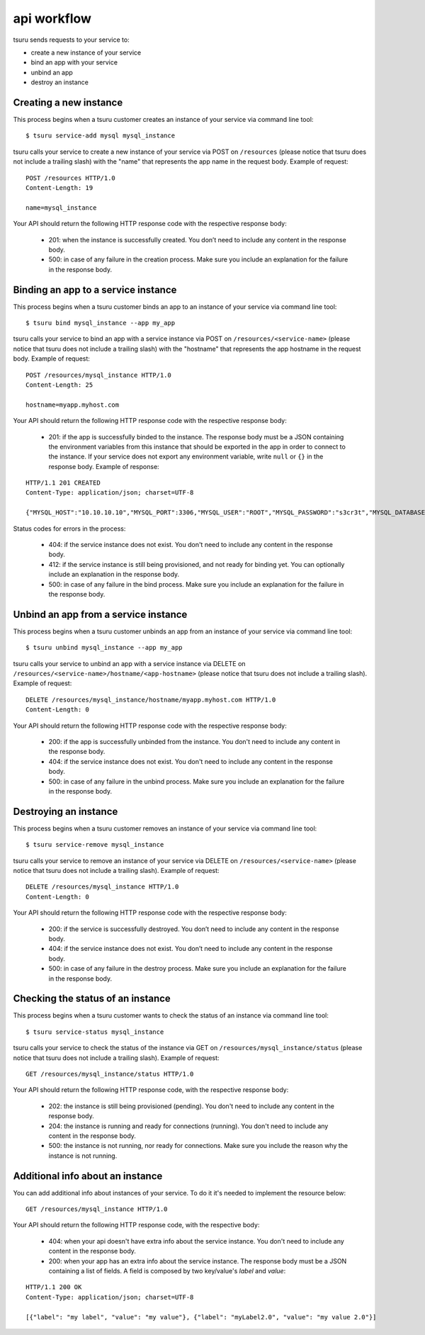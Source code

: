 .. Copyright 2013 tsuru authors. All rights reserved.
   Use of this source code is governed by a BSD-style
   license that can be found in the LICENSE file.

++++++++++++
api workflow
++++++++++++

tsuru sends requests to your service to:

* create a new instance of your service
* bind an app with your service
* unbind an app
* destroy an instance

Creating a new instance
=======================

This process begins when a tsuru customer creates an instance of your service
via command line tool:

.. highlight:: bash

::

    $ tsuru service-add mysql mysql_instance

tsuru calls your service to create a new instance of your service via POST on
``/resources`` (please notice that tsuru does not include a trailing slash)
with the "name" that represents the app name in the request body. Example of
request:

.. highlight:: text

::

    POST /resources HTTP/1.0
    Content-Length: 19

    name=mysql_instance

Your API should return the following HTTP response code with the respective response body:

    * 201: when the instance is successfully created. You don’t need to include any content in the response body.
    * 500: in case of any failure in the creation process. Make sure you include an explanation for the failure in the response body.

Binding an app to a service instance
====================================

This process begins when a tsuru customer binds an app to an instance of your service via command line tool:

.. highlight:: bash

::

    $ tsuru bind mysql_instance --app my_app

tsuru calls your service to bind an app with a service instance via POST on ``/resources/<service-name>`` (please notice that tsuru does not include a trailing slash) with the "hostname" that represents the app hostname in the request body. Example of request:

.. highlight:: text

::

    POST /resources/mysql_instance HTTP/1.0
    Content-Length: 25

    hostname=myapp.myhost.com

Your API should return the following HTTP response code with the respective response body:

    * 201: if the app is successfully binded to the instance. The response body must be a JSON containing the environment variables from this instance that should be exported in the app in order to connect to the instance. If your service does not export any environment variable, write ``null`` or ``{}`` in the response body. Example of response:

.. highlight:: text

::

    HTTP/1.1 201 CREATED
    Content-Type: application/json; charset=UTF-8

    {"MYSQL_HOST":"10.10.10.10","MYSQL_PORT":3306,"MYSQL_USER":"ROOT","MYSQL_PASSWORD":"s3cr3t","MYSQL_DATABASE_NAME":"myapp"}

Status codes for errors in the process:

    * 404: if the service instance does not exist. You don't need to include any content in the response body.
    * 412: if the service instance is still being provisioned, and not ready for binding yet. You can optionally include an explanation in the response body.
    * 500: in case of any failure in the bind process. Make sure you include an explanation for the failure in the response body.

Unbind an app from a service instance
=====================================

This process begins when a tsuru customer unbinds an app from an instance of your service via command line tool:

.. highlight:: bash

::

    $ tsuru unbind mysql_instance --app my_app

tsuru calls your service to unbind an app with a service instance via DELETE on ``/resources/<service-name>/hostname/<app-hostname>`` (please notice that tsuru does not include a trailing slash). Example of request:

.. highlight:: text

::

    DELETE /resources/mysql_instance/hostname/myapp.myhost.com HTTP/1.0
    Content-Length: 0

Your API should return the following HTTP response code with the respective response body:

    * 200: if the app is successfully unbinded from the instance. You don't need to include any content in the response body.
    * 404: if the service instance does not exist. You don't need to include any content in the response body.
    * 500: in case of any failure in the unbind process. Make sure you include an explanation for the failure in the response body.

Destroying an instance
======================

This process begins when a tsuru customer removes an instance of your service via command line tool:

.. highlight:: bash

::

    $ tsuru service-remove mysql_instance

tsuru calls your service to remove an instance of your service via DELETE on ``/resources/<service-name>`` (please notice that tsuru does not include a trailing slash). Example of request:

.. highlight:: text

::

    DELETE /resources/mysql_instance HTTP/1.0
    Content-Length: 0

Your API should return the following HTTP response code with the respective response body:

    * 200: if the service is successfully destroyed. You don’t need to include any content in the response body.
    * 404: if the service instance does not exist. You don’t need to include any content in the response body.
    * 500: in case of any failure in the destroy process. Make sure you include an explanation for the failure in the response body.

Checking the status of an instance
==================================

This process begins when a tsuru customer wants to check the status of an instance via command line tool:

.. highlight:: bash

::

    $ tsuru service-status mysql_instance

tsuru calls your service to check the status of the instance via GET on ``/resources/mysql_instance/status`` (please notice that tsuru does not include a trailing slash). Example of request:

.. highlight:: text

::

    GET /resources/mysql_instance/status HTTP/1.0

Your API should return the following HTTP response code, with the respective response body:

    * 202: the instance is still being provisioned (pending). You don't need to include any content in the response body.
    * 204: the instance is running and ready for connections (running). You don't need to include any content in the response body.
    * 500: the instance is not running, nor ready for connections. Make sure you include the reason why the instance is not running.

Additional info about an instance
=================================

You can add additional info about instances of your service. To do it it's needed to implement the resource below:

.. highlight:: text

::

    GET /resources/mysql_instance HTTP/1.0

Your API should return the following HTTP response code, with the respective body:

    * 404: when your api doesn't have extra info about the service instance. You don't need to include any content in the response body.
    * 200: when your app has an extra info about the service instance. The response body must be a JSON containing a list of fields. A field is composed by two key/value's `label` and `value`:

.. highlight:: text

::

    HTTP/1.1 200 OK
    Content-Type: application/json; charset=UTF-8

    [{"label": "my label", "value": "my value"}, {"label": "myLabel2.0", "value": "my value 2.0"}]
